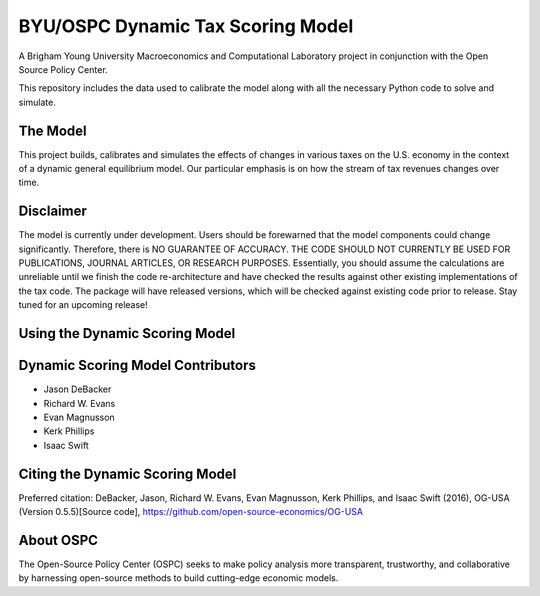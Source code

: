 =================================
BYU/OSPC Dynamic Tax Scoring Model
=================================

A Brigham Young University Macroeconomics and Computational Laboratory project in conjunction with the Open Source Policy Center.

This repository includes the data used to calibrate the model along with all the necessary Python code to solve and simulate.

The Model
=========
This project builds, calibrates and simulates the effects of changes in various taxes on the U.S. economy in the context of a dynamic general equilibrium model.  Our particular emphasis is on how the stream of tax revenues changes over time.

Disclaimer
==========
The model is currently under development. Users should be forewarned that the model components could change significantly. Therefore, there is NO GUARANTEE OF ACCURACY. THE CODE SHOULD NOT CURRENTLY BE USED FOR PUBLICATIONS, JOURNAL ARTICLES, OR RESEARCH PURPOSES. Essentially, you should assume the calculations are unreliable until we finish the code re-architecture and have checked the results against other existing implementations of the tax code. The package will have released versions, which will be checked against existing code prior to release. Stay tuned for an upcoming release!

Using the Dynamic Scoring Model
===============================


Dynamic Scoring Model Contributors
==================================

- Jason DeBacker

- Richard W. Evans

- Evan Magnusson

- Kerk Phillips

- Isaac Swift


Citing the Dynamic Scoring Model
===============================
Preferred citation:
DeBacker, Jason, Richard W. Evans, Evan Magnusson, Kerk Phillips, and Isaac Swift (2016),
OG-USA (Version 0.5.5)[Source code], https://github.com/open-source-economics/OG-USA

About OSPC
==========
The Open-Source Policy Center (OSPC) seeks to make policy analysis more transparent, trustworthy, and collaborative by harnessing open-source methods to build cutting-edge economic models.
